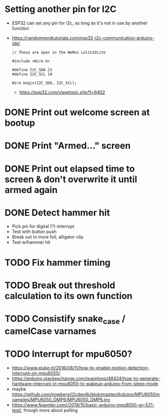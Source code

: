 * Setting another pin for I2C
- ESP32 can set any pin for i2c, as long as it's not in use by another function
- https://randomnerdtutorials.com/esp32-i2c-communication-arduino-ide/
  #+begin_src c++
    // These are open in the WeMos Lolin32Lite

    #include <Wire.h>

    #define I2C_SDA 23
    #define I2C_SCL 19
    
    Wire.begin(I2C_SDA, I2C_SCL);
  #+end_src
  - https://esp32.com/viewtopic.php?t=6402
* DONE Print out welcome screen at bootup
CLOSED: [2023-08-05 Sat 06:00]
* DONE Print "Armed..." screen
CLOSED: [2023-08-05 Sat 06:02]
* DONE Print out elapsed time to screen & don't overwrite it until armed again
CLOSED: [2023-08-05 Sat 06:02]
* DONE Detect hammer hit
CLOSED: [2023-08-05 Sat 14:18]
- Pick pin for digital (?) interrupt
- Test with button push
- Break out to more foil, alligator clip
- Test w/hammer hit
* TODO Fix hammer timing
* TODO Break out threshold calculation to its own function
* TODO Consistify snake_case / camelCase varnames
* TODO Interrupt for mpu6050?
- https://www.eluke.nl/2016/08/11/how-to-enable-motion-detection-interrupt-on-mpu6050/
- https://arduino.stackexchange.com/questions/48424/how-to-generate-hardware-interrupt-in-mpu6050-to-wakeup-arduino-from-sleep-mode
- maybe https://github.com/jrowberg/i2cdevlib/blob/master/Arduino/MPU6050/examples/MPU6050_DMP6/MPU6050_DMP6.ino
- https://www.fpaynter.com//2019/10/basic-arduino-mpu6050-gy-521-test/,
  though more about polling
